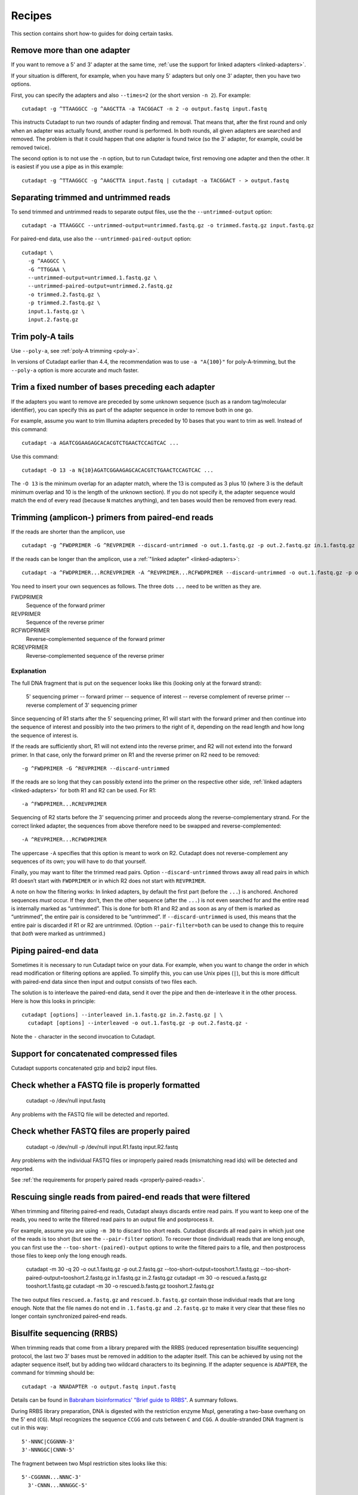 =======
Recipes
=======

This section contains short how-to guides for doing certain tasks.


Remove more than one adapter
----------------------------

If you want to remove a 5' and 3' adapter at the same time, :ref:`use the
support for linked adapters <linked-adapters>`.

If your situation is different, for example, when you have many 5' adapters
but only one 3' adapter, then you have two options.

First, you can specify the adapters and also ``--times=2`` (or the short
version ``-n 2``). For example::

    cutadapt -g ^TTAAGGCC -g ^AAGCTTA -a TACGGACT -n 2 -o output.fastq input.fastq

This instructs Cutadapt to run two rounds of adapter finding and removal. That
means that, after the first round and only when an adapter was actually found,
another round is performed. In both rounds, all given adapters are searched and
removed. The problem is that it could happen that one adapter is found twice (so
the 3' adapter, for example, could be removed twice).

The second option is to not use the ``-n`` option, but to run Cutadapt twice,
first removing one adapter and then the other. It is easiest if you use a pipe
as in this example::

    cutadapt -g ^TTAAGGCC -g ^AAGCTTA input.fastq | cutadapt -a TACGGACT - > output.fastq


Separating trimmed and untrimmed reads
--------------------------------------

To send trimmed and untrimmed reads to separate output files, use the the
``--untrimmed-output`` option::

    cutadapt -a TTAAGGCC --untrimmed-output=untrimmed.fastq.gz -o trimmed.fastq.gz input.fastq.gz

For paired-end data, use also the ``--untrimmed-paired-output`` option::

    cutadapt \
      -g ^AAGGCC \
      -G ^TTGGAA \
      --untrimmed-output=untrimmed.1.fastq.gz \
      --untrimmed-paired-output=untrimmed.2.fastq.gz
      -o trimmed.2.fastq.gz \
      -p trimmed.2.fastq.gz \
      input.1.fastq.gz \
      input.2.fastq.gz


Trim poly-A tails
-----------------

Use ``--poly-a``, see :ref:`poly-A trimming <poly-a>`.

In versions of Cutadapt earlier than 4.4, the recommendation was to use
``-a "A{100}"`` for poly-A-trimming, but the ``--poly-a`` option is more
accurate and much faster.


Trim a fixed number of bases preceding each adapter
---------------------------------------------------

If the adapters you want to remove are preceded by some unknown sequence (such
as a random tag/molecular identifier), you can specify this as part of the
adapter sequence in order to remove both in one go.

For example, assume you want to trim Illumina adapters preceded by 10 bases
that you want to trim as well. Instead of this command::

    cutadapt -a AGATCGGAAGAGCACACGTCTGAACTCCAGTCAC ...

Use this command::

    cutadapt -O 13 -a N{10}AGATCGGAAGAGCACACGTCTGAACTCCAGTCAC ...

The ``-O 13`` is the minimum overlap for an adapter match, where the 13 is
computed as 3 plus 10 (where 3 is the default minimum overlap and 10 is the
length of the unknown section). If you do not specify it, the adapter sequence
would match the end of every read (because ``N`` matches anything), and ten
bases would then be removed from every read.


Trimming (amplicon-) primers from paired-end reads
--------------------------------------------------

If the reads are shorter than the amplicon, use ::

    cutadapt -g ^FWDPRIMER -G ^REVPRIMER --discard-untrimmed -o out.1.fastq.gz -p out.2.fastq.gz in.1.fastq.gz in.2.fastq.gz

If the reads can be longer than the amplicon, use a :ref:`"linked adapter" <linked-adapters>`::

    cutadapt -a ^FWDPRIMER...RCREVPRIMER -A ^REVPRIMER...RCFWDPRIMER --discard-untrimmed -o out.1.fastq.gz -p out.2.fastq.gz in.1.fastq.gz in.2.fastq.gz

You need to insert your own sequences as follows. The three dots ``...`` need to be written as they
are.

FWDPRIMER
    Sequence of the forward primer

REVPRIMER
    Sequence of the reverse primer

RCFWDPRIMER
    Reverse-complemented sequence of the forward primer

RCREVPRIMER
    Reverse-complemented sequence of the reverse primer

Explanation
~~~~~~~~~~~

The full DNA fragment that is put on the sequencer looks like this
(looking only at the forward strand):

   5' sequencing primer -- forward primer -- sequence of interest -- reverse complement of reverse primer -- reverse complement of 3' sequencing primer

Since sequencing of R1 starts after the 5' sequencing primer, R1 will
start with the forward primer and then continue into the sequence of
interest and possibly into the two primers to the right of it, depending on
the read length and how long the sequence of interest is.

If the reads are sufficiently short, R1 will not extend into the reverse primer, and
R2 will not extend into the forward primer. In that case, only the forward primer on R1
and the reverse primer on R2 need to be removed::

    -g ^FWDPRIMER -G ^REVPRIMER --discard-untrimmed

If the reads are so long that they can possibly extend into the primer on the respective other side,
:ref:`linked adapters <linked-adapters>` for both R1 and R2 can be used. For R1::

    -a ^FWDPRIMER...RCREVPRIMER

Sequencing of R2 starts before the 3' sequencing primer and
proceeds along the reverse-complementary strand. For the correct
linked adapter, the sequences from above therefore need to be
swapped and reverse-complemented::

    -A ^REVPRIMER...RCFWDPRIMER

The uppercase ``-A`` specifies that this option is meant to work on R2.
Cutadapt does not reverse-complement any sequences of its own; you
will have to do that yourself.

Finally, you may want to filter the trimmed read pairs.
Option ``--discard-untrimmed`` throws away all read pairs in
which R1 doesn’t start with ``FWDPRIMER`` or in which R2
does not start with ``REVPRIMER``.

A note on how the filtering works: In linked adapters, by default
the first part (before the ``...``) is anchored. Anchored
sequences *must* occur. If they don’t, then the other sequence
(after the ``...``) is not even searched for and the entire
read is internally marked as “untrimmed”. This is done for both
R1 and R2 and as soon as any of them is marked as “untrimmed”,
the entire pair is considered to be “untrimmed”. If
``--discard-untrimmed`` is used, this means that the entire
pair is discarded if R1 or R2 are untrimmed. (Option
``--pair-filter=both`` can be used to change this to require
that *both* were marked as untrimmed.)


Piping paired-end data
----------------------

Sometimes it is necessary to run Cutadapt twice on your data. For example, when
you want to change the order in which read modification or filtering options are
applied. To simplify this, you can use Unix pipes (``|``), but this is more
difficult with paired-end data since then input and output consists of two files
each.

The solution is to interleave the paired-end data, send it over the pipe
and then de-interleave it in the other process. Here is how this looks in
principle::

    cutadapt [options] --interleaved in.1.fastq.gz in.2.fastq.gz | \
      cutadapt [options] --interleaved -o out.1.fastq.gz -p out.2.fastq.gz -

Note the ``-`` character in the second invocation to Cutadapt.


Support for concatenated compressed files
-----------------------------------------

Cutadapt supports concatenated gzip and bzip2 input files.


Check whether a FASTQ file is properly formatted
------------------------------------------------

    cutadapt -o /dev/null input.fastq

Any problems with the FASTQ file will be detected and reported.


Check whether FASTQ files are properly paired
---------------------------------------------

    cutadapt -o /dev/null -p /dev/null input.R1.fastq input.R2.fastq

Any problems with the individual FASTQ files or improperly paired reads
(mismatching read ids) will be detected and reported.

See :ref:`the requirements for properly paired reads <properly-paired-reads>`.


Rescuing single reads from paired-end reads that were filtered
--------------------------------------------------------------

When trimming and filtering paired-end reads, Cutadapt always discards entire read pairs. If you
want to keep one of the reads, you need to write the filtered read pairs to an output file and
postprocess it.

For example, assume you are using ``-m 30`` to discard too short reads. Cutadapt discards all
read pairs in which just one of the reads is too short (but see the ``--pair-filter`` option).
To recover those (individual) reads that are long enough, you can first use the
``--too-short-(paired)-output`` options to write the filtered pairs to a file, and then postprocess
those files to keep only the long enough reads.


    cutadapt -m 30 -q 20 -o out.1.fastq.gz -p out.2.fastq.gz --too-short-output=tooshort.1.fastq.gz --too-short-paired-output=tooshort.2.fastq.gz in.1.fastq.gz in.2.fastq.gz
    cutadapt -m 30 -o rescued.a.fastq.gz tooshort.1.fastq.gz
    cutadapt -m 30 -o rescued.b.fastq.gz tooshort.2.fastq.gz

The two output files ``rescued.a.fastq.gz`` and ``rescued.b.fastq.gz`` contain those individual
reads that are long enough. Note that the file names do not end in ``.1.fastq.gz`` and
``.2.fastq.gz`` to make it very clear that these files no longer contain synchronized paired-end
reads.


.. _bisulfite:

Bisulfite sequencing (RRBS)
---------------------------

When trimming reads that come from a library prepared with the RRBS (reduced
representation bisulfite sequencing) protocol, the last two 3' bases must be
removed in addition to the adapter itself. This can be achieved by using not
the adapter sequence itself, but by adding two wildcard characters to its
beginning. If the adapter sequence is ``ADAPTER``, the command for trimming
should be::

    cutadapt -a NNADAPTER -o output.fastq input.fastq

Details can be found in `Babraham bioinformatics' "Brief guide to
RRBS" <http://www.bioinformatics.babraham.ac.uk/projects/bismark/RRBS_Guide.pdf>`_.
A summary follows.

During RRBS library preparation, DNA is digested with the restriction enzyme
MspI, generating a two-base overhang on the 5' end (``CG``). MspI recognizes
the sequence ``CCGG`` and cuts
between ``C`` and ``CGG``. A double-stranded DNA fragment is cut in this way::

    5'-NNNC|CGGNNN-3'
    3'-NNNGGC|CNNN-5'

The fragment between two MspI restriction sites looks like this::

    5'-CGGNNN...NNNC-3'
      3'-CNNN...NNNGGC-5'

Before sequencing (or PCR) adapters can be ligated, the missing base positions
must be filled in with GTP and CTP::

    5'-ADAPTER-CGGNNN...NNNCcg-ADAPTER-3'
    3'-ADAPTER-gcCNNN...NNNGGC-ADAPTER-5'

The filled-in bases, marked in lowercase above, do not contain any original
methylation information, and must therefore not be used for methylation calling.
By prefixing the adapter sequence with ``NN``, the bases will be automatically
stripped during adapter trimming.


.. _file-format-conversion:

Convert FASTQ to FASTA
----------------------

Cutadapt detects the output format from the output file name extension.
Convert FASTQ to FASTA format::

    cutadapt -o output.fasta.gz input.fastq.gz

Cutadapt detects FASTA output and omits the qualities.

.. _force-fasta:

If output is written to standard output, no output file name is available,
so the same format as the input is used.

To force FASTA output even in this case, use the ``--fasta`` option::

    cutadapt --fasta input.fastq.gz > out.fasta


Trim qualities
--------------

Quality-trim 3' ends::

    cutadapt -q 20 -o output.fastq.gz input.fastq.gz


.. _json-jq:

Extract information from the JSON report with ``jq``
----------------------------------------------------

The :ref:`JSON report <json-report-format>` that is written when using the ``--json``
option can be read by `jq <https://stedolan.github.io/jq/>`_.

Get the number of reads (or read pairs) written::

   jq '.read_counts.output' mysample.cutadapt.json

Get the percentage of reads that contain an adapter::

   jq '.read_counts.read1_with_adapter / .read_counts.input * 100' mysample.cutadapt.json

Get how often the first adapter was found::

   jq '.adapters_read1[0].total_matches' mysample.cutadapt.json


Quickly test how Cutadapt trims a single sequence
-------------------------------------------------

Use ``echo`` to write the sequence in FASTA format, and run Cutadapt with ``--quiet``::

    echo -e ">r\nAACCGGTT" | cutadapt --quiet -a CCGGTTGGAA -

Output::

    >r
    AA


.. _many-samples:

Processing many samples (with a for loop)
-----------------------------------------

Cutadapt can only process one set of input reads or read pairs at a time.
If you have multiple inputs, possibly corresponding to multiple samples,
Cutadapt needs to be run once for each input.
Instead of typing in each command,
this can be done with a ``for`` loop in the shell.

Single-end reads
~~~~~~~~~~~~~~~~

We start with the simpler case of processing many single-end files.
Let’s say these are the input files::

    Sample1_L001_R1_001.fastq.gz
    Sample2_L001_R1_001.fastq.gz
    Sample3_L001_R1_001.fastq.gz
    ...

Then this loop will run ``cutadapt`` on each file and produce output files named
``trimmed-Sample1_L001_R1_001.fastq.gz`` etc.::

    for f in *.fastq.gz; do
        cutadapt ... -o trimmed-${f} ${f}
    done

Of course the ``...`` need to be replaced with the trimming options you want to
use. You can write this on one line as well::

    for f in *.fastq.gz; do cutadapt ... -o trimmed-${f} ${f}; done


Paired-end reads
~~~~~~~~~~~~~~~~

Let us assume the input consists of paired-end files named like this::

    Sample1_L001_R1_001.fastq.gz
    Sample1_L001_R2_001.fastq.gz
    Sample2_L001_R1_001.fastq.gz
    Sample2_L001_R2_001.fastq.gz
    Sample3_L001_R1_001.fastq.gz
    Sample3_L001_R2_001.fastq.gz
    ...

Then this loop can be used to trim each file pair::

    for r1 in *_R1_*.fastq.gz; do
        r2=${r1/_R1_/_R2_}
        cutadapt ... -o trimmed-${r1} -p trimmed-${r2} ${r1} ${r2}
    done

Here, the trick is to loop only over the R1 files to ensure we run
Cutadapt only once for each pair. In the ``r2=...`` line,
we re-create the R2 file name from the R1 file name
by replacing ``_R1_`` with ``_R2_``.
